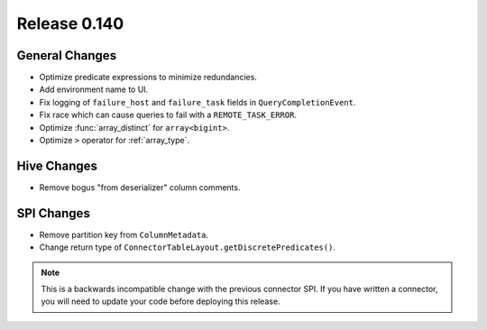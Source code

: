 =============
Release 0.140
=============

General Changes
---------------

* Optimize predicate expressions to minimize redundancies.
* Add environment name to UI.
* Fix logging of ``failure_host`` and ``failure_task`` fields in
  ``QueryCompletionEvent``.
* Fix race which can cause queries to fail with a ``REMOTE_TASK_ERROR``.
* Optimize :func:`array_distinct` for ``array<bigint>``.
* Optimize ``>`` operator for :ref:`array_type`.

Hive Changes
------------

* Remove bogus "from deserializer" column comments.

SPI Changes
-----------

* Remove partition key from ``ColumnMetadata``.
* Change return type of ``ConnectorTableLayout.getDiscretePredicates()``.

.. note::
    This is a backwards incompatible change with the previous connector SPI.
    If you have written a connector, you will need to update your code
    before deploying this release.
